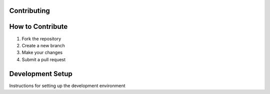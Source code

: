 Contributing
===========

How to Contribute
===============

1. Fork the repository
2. Create a new branch
3. Make your changes
4. Submit a pull request

Development Setup
===============

Instructions for setting up the development environment 